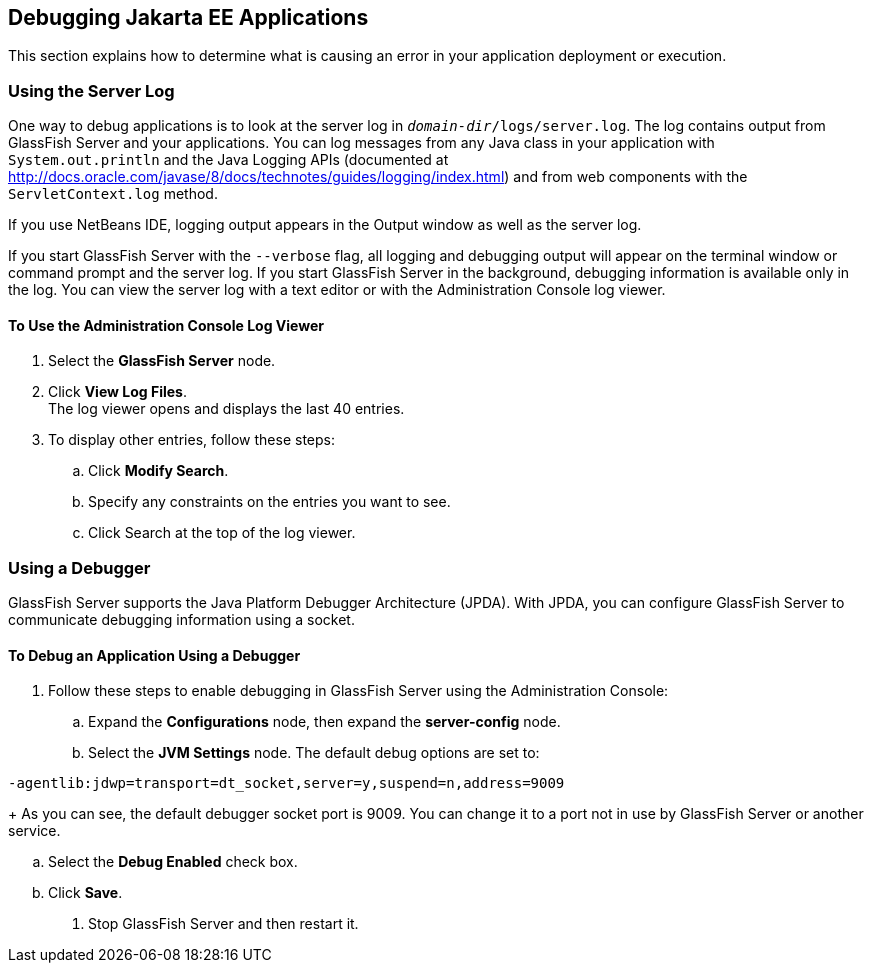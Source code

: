 == Debugging Jakarta EE Applications

This section explains how to determine what is causing an error in your application deployment or execution.

=== Using the Server Log

One way to debug applications is to look at the server log in `_domain-dir_/logs/server.log`.
The log contains output from GlassFish Server and your applications.
You can log messages from any Java class in your application with `System.out.println` and the Java Logging APIs (documented at http://docs.oracle.com/javase/8/docs/technotes/guides/logging/index.html[^]) and from web components with the `ServletContext.log` method.

If you use NetBeans IDE, logging output appears in the Output window as well as the server log.

If you start GlassFish Server with the `--verbose` flag, all logging and debugging output will appear on the terminal window or command prompt and the server log.
If you start GlassFish Server in the background, debugging information is available only in the log.
You can view the server log with a text editor or with the Administration Console log viewer.

==== To Use the Administration Console Log Viewer

. Select the *GlassFish Server* node.

. Click *View Log Files*. +
The log viewer opens and displays the last 40 entries.

. To display other entries, follow these steps:

.. Click *Modify Search*.

.. Specify any constraints on the entries you want to see.

.. Click Search at the top of the log viewer.

=== Using a Debugger

GlassFish Server supports the Java Platform Debugger Architecture (JPDA).
With JPDA, you can configure GlassFish Server to communicate debugging information using a socket.

==== To Debug an Application Using a Debugger

. Follow these steps to enable debugging in GlassFish Server using the Administration Console:

.. Expand the *Configurations* node, then expand the *server-config* node.

.. Select the *JVM Settings* node. The default debug options are set to: +
----
-agentlib:jdwp=transport=dt_socket,server=y,suspend=n,address=9009
----
+
As you can see, the default debugger socket port is 9009.
You can change it to a port not in use by GlassFish Server or another service.

.. Select the *Debug Enabled* check box.

.. Click *Save*.

. Stop GlassFish Server and then restart it.
